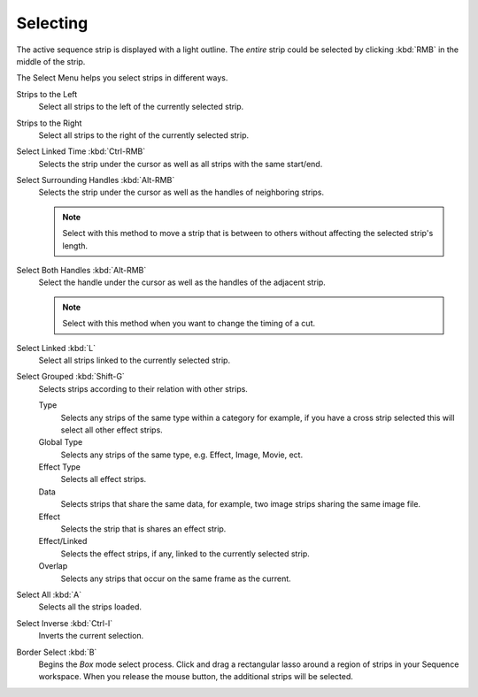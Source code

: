 
*********
Selecting
*********

The active sequence strip is displayed with a light outline.
The *entire* strip could be selected by clicking :kbd:`RMB` in the middle of the strip.

The Select Menu helps you select strips in different ways.

Strips to the Left
   Select all strips to the left of the currently selected strip.
Strips to the Right
   Select all strips to the right of the currently selected strip.
Select Linked Time :kbd:`Ctrl-RMB`
   Selects the strip under the cursor as well as all strips with the same start/end.
Select Surrounding Handles :kbd:`Alt-RMB`
   Selects the strip under the cursor as well as the handles of neighboring strips.

   .. note::

      Select with this method
      to move a strip that is between to others without affecting the selected strip's length.
Select Both Handles :kbd:`Alt-RMB`
   Select the handle under the cursor as well as the handles of the adjacent strip.

   .. note::

      Select with this method
      when you want to change the timing of a cut.
Select Linked :kbd:`L`
   Select all strips linked to the currently selected strip.
Select Grouped :kbd:`Shift-G`
   Selects strips according to their relation with other strips.
   
   Type
      Selects any strips of the same type within a category for example, 
      if you have a cross strip selected this will select all other effect strips. 
   Global Type
      Selects any strips of the same type, e.g. Effect, Image, Movie, ect.
   Effect Type
      Selects all effect strips.
   Data
      Selects strips that share the same data, for example, two image strips sharing the same image file.
   Effect
      Selects the strip that is shares an effect strip.
   Effect/Linked
      Selects the effect strips, if any, linked to the currently selected strip.
   Overlap
      Selects any strips that occur on the same frame as the current.

Select All :kbd:`A`
   Selects all the strips loaded.
Select Inverse :kbd:`Ctrl-I`
   Inverts the current selection.
Border Select :kbd:`B`
   Begins the *Box* mode select process.
   Click and drag a rectangular lasso around a region of strips in your Sequence workspace.
   When you release the mouse button, the additional strips will be selected.
